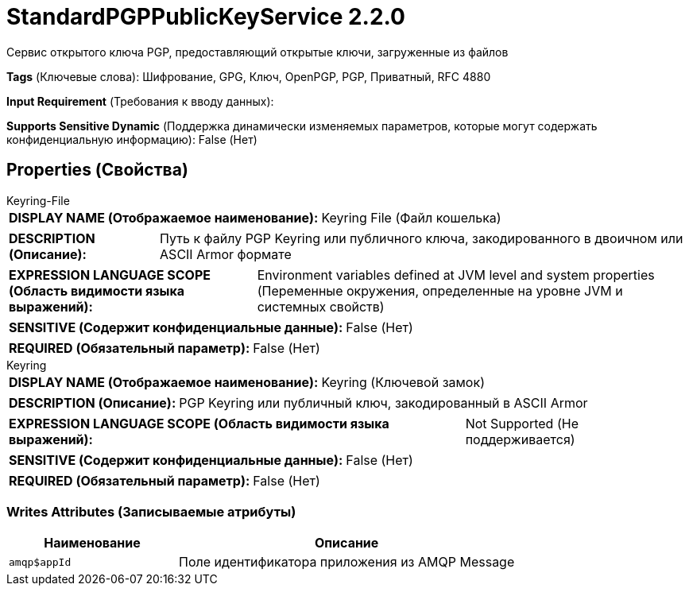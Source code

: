 = StandardPGPPublicKeyService 2.2.0

Сервис открытого ключа PGP, предоставляющий открытые ключи, загруженные из файлов

[horizontal]
*Tags* (Ключевые слова):
Шифрование, GPG, Ключ, OpenPGP, PGP, Приватный, RFC 4880
[horizontal]
*Input Requirement* (Требования к вводу данных):

[horizontal]
*Supports Sensitive Dynamic* (Поддержка динамически изменяемых параметров, которые могут содержать конфиденциальную информацию):
 False (Нет) 



== Properties (Свойства)


.Keyring-File
************************************************
[horizontal]
*DISPLAY NAME (Отображаемое наименование):*:: Keyring File (Файл кошелька)

[horizontal]
*DESCRIPTION (Описание):*:: Путь к файлу PGP Keyring или публичного ключа, закодированного в двоичном или ASCII Armor формате


[horizontal]
*EXPRESSION LANGUAGE SCOPE (Область видимости языка выражений):*:: Environment variables defined at JVM level and system properties (Переменные окружения, определенные на уровне JVM и системных свойств)
[horizontal]
*SENSITIVE (Содержит конфиденциальные данные):*::  False (Нет) 

[horizontal]
*REQUIRED (Обязательный параметр):*::  False (Нет) 
************************************************
.Keyring
************************************************
[horizontal]
*DISPLAY NAME (Отображаемое наименование):*:: Keyring (Ключевой замок)

[horizontal]
*DESCRIPTION (Описание):*:: PGP Keyring или публичный ключ, закодированный в ASCII Armor


[horizontal]
*EXPRESSION LANGUAGE SCOPE (Область видимости языка выражений):*:: Not Supported (Не поддерживается)
[horizontal]
*SENSITIVE (Содержит конфиденциальные данные):*::  False (Нет) 

[horizontal]
*REQUIRED (Обязательный параметр):*::  False (Нет) 
************************************************














=== Writes Attributes (Записываемые атрибуты)

[cols="1a,2a",options="header",]
|===
|Наименование |Описание

|`amqp$appId`
|Поле идентификатора приложения из AMQP Message

|===







